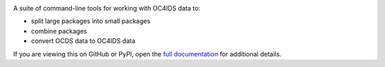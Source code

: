|PyPI Version| |Build Status| |Coverage Status| |Python Version|

A suite of command-line tools for working with OC4IDS data to:

* split large packages into small packages
* combine packages
* convert OCDS data to OC4IDS data

If you are viewing this on GitHub or PyPI, open the `full documentation <https://oc4idskit.readthedocs.io/>`__ for additional details.

.. |PyPI Version| image:: https://img.shields.io/pypi/v/oc4idskit.svg
   :target: https://pypi.org/project/oc4idskit/
.. |Build Status| image:: https://github.com/open-contracting/oc4idskit/actions/workflows/ci.yml/badge.svg
   :target: https://github.com/open-contracting/oc4idskit/actions/workflows/ci.yml
.. |Coverage Status| image:: https://coveralls.io/repos/github/open-contracting/oc4idskit/badge.svg?branch=main
   :target: https://coveralls.io/github/open-contracting/oc4idskit?branch=main
.. |Python Version| image:: https://img.shields.io/pypi/pyversions/oc4idskit.svg
   :target: https://pypi.org/project/oc4idskit/
